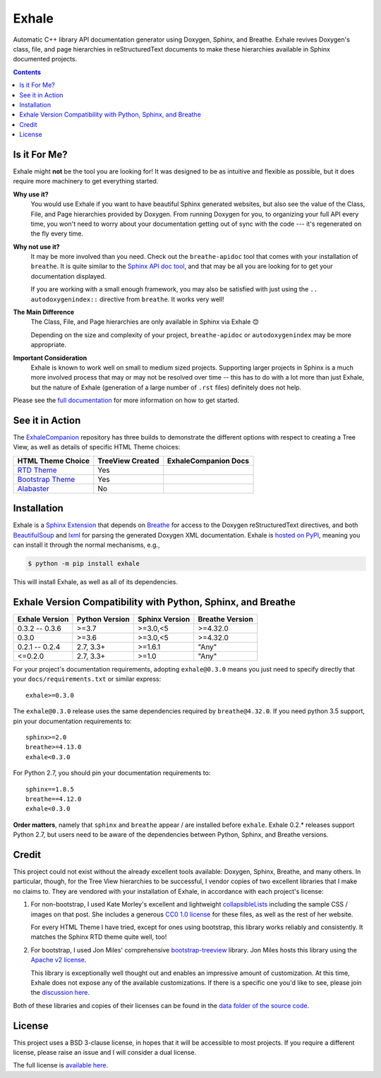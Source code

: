 Exhale
========================================================================================
|docs| |pypi| |coverage| |license|

.. begin_badges

.. |docs| image:: https://readthedocs.org/projects/exhale/badge/?version=latest
   :alt: Documentation Status
   :target: https://exhale.readthedocs.io/en/latest/?badge=latest

.. |pypi| image:: https://badge.fury.io/py/exhale.svg
   :alt: Latest Version
   :target: https://badge.fury.io/py/exhale

.. |coverage| image:: https://codecov.io/gh/svenevs/exhale/branch/master/graph/badge.svg
   :alt: Code Coverage Report
   :target: https://codecov.io/gh/svenevs/exhale

.. |license| image:: https://img.shields.io/github/license/svenevs/exhale.svg
   :alt: License BSD-3 Clause
   :target: https://github.com/svenevs/exhale/blob/master/LICENSE

.. end_badges

Automatic C++ library API documentation generator using Doxygen, Sphinx, and Breathe.
Exhale revives Doxygen's class, file, and page hierarchies in reStructuredText documents
to make these hierarchies available in Sphinx documented projects.

.. end_intro

.. contents:: Contents
   :local:
   :backlinks: none

.. _is_it_for_me:

Is it For Me?
----------------------------------------------------------------------------------------

Exhale might **not** be the tool you are looking for!  It was designed to be as
intuitive and flexible as possible, but it does require more machinery to get
everything started.

**Why use it?**
    You would use Exhale if you want to have beautiful Sphinx generated websites, but
    also see the value of the Class, File, and Page hierarchies provided by Doxygen.
    From running Doxygen for you, to organizing your full API every time, you won't need
    to worry about your documentation getting out of sync with the code --- it's
    regenerated on the fly every time.

**Why not use it?**
    It may be more involved than you need.  Check out the ``breathe-apidoc`` tool that
    comes with your installation of ``breathe``.  It is quite similar to the
    `Sphinx API doc tool <https://www.sphinx-doc.org/en/master/man/sphinx-apidoc.html>`_,
    and that may be all you are looking for to get your documentation displayed.

    If you are working with a small enough framework, you may also be satisfied with
    just using the ``.. autodoxygenindex::`` directive from ``breathe``.  It works very
    well!

**The Main Difference**
    The Class, File, and Page hierarchies are only available in Sphinx via Exhale 😊

    Depending on the size and complexity of your project, ``breathe-apidoc`` or
    ``autodoxygenindex`` may be more appropriate.

**Important Consideration**
    Exhale is known to work well on small to medium sized projects.  Supporting larger
    projects in Sphinx is a much more involved process that may or may not be resolved
    over time -- this has to do with a lot more than just Exhale, but the nature of
    Exhale (generation of a large number of ``.rst`` files) definitely does not help.

Please see the `full documentation <https://exhale.readthedocs.io/en/latest>`_ for more
information on how to get started.

See it in Action
----------------------------------------------------------------------------------------

The `ExhaleCompanion <companion_>`_ repository has three builds to demonstrate the
different options with respect to creating a Tree View, as well as details of specific
HTML Theme choices:

+------------------------------+------------------+----------------------+
| HTML Theme Choice            | TreeView Created | ExhaleCompanion Docs |
+==============================+==================+======================+
| `RTD Theme <rtd_>`_          | Yes              | |rtd-docs|           |
+------------------------------+------------------+----------------------+
| `Bootstrap Theme <bstrap_>`_ | Yes              | |bootstrap-docs|     |
+------------------------------+------------------+----------------------+
| `Alabaster`_                 | No               | |alabaster-docs|     |
+------------------------------+------------------+----------------------+

.. _companion:  https://github.com/svenevs/exhale-companion

.. _rtd:       https://sphinx-rtd-theme.readthedocs.io/en/latest/
.. _bstrap:    https://ryan-roemer.github.io/sphinx-bootstrap-theme/
.. _alabaster: https://alabaster.readthedocs.io/en/latest

.. |rtd-docs| image:: https://readthedocs.org/projects/my-favorite-documentation-test/badge/?version=latest
   :target: https://my-favorite-documentation-test.readthedocs.io/en/latest/

.. |bootstrap-docs| image:: https://readthedocs.org/projects/my-favorite-documentation-test/badge/?version=bootstrap
   :target: https://my-favorite-documentation-test.readthedocs.io/en/bootstrap

.. |alabaster-docs| image:: https://readthedocs.org/projects/my-favorite-documentation-test/badge/?version=alabaster
   :target: https://my-favorite-documentation-test.readthedocs.io/en/alabaster


Installation
----------------------------------------------------------------------------------------

Exhale is a `Sphinx Extension`__ that depends on `Breathe`_ for access to the Doxygen
reStructuredText directives, and both `BeautifulSoup`_ and `lxml`_ for parsing the
generated Doxygen XML documentation.  Exhale is `hosted on PyPI
<https://pypi.org/project/exhale/>`_, meaning you can install it through the normal
mechanisms, e.g.,

__ https://www.sphinx-doc.org/en/master/usage/extensions/index.html

.. _BeautifulSoup: https://www.crummy.com/software/BeautifulSoup/bs4/doc/
.. _lxml: https://lxml.de/
.. _Breathe: https://breathe.readthedocs.io/en/latest/

.. code-block:: console

   $ python -m pip install exhale

This will install Exhale, as well as all of its dependencies.

Exhale Version Compatibility with Python, Sphinx, and Breathe
----------------------------------------------------------------------------------------

+----------------+----------------+----------------+-----------------+
| Exhale Version | Python Version | Sphinx Version | Breathe Version |
+================+================+================+=================+
| 0.3.2 -- 0.3.6 | >=3.7          | >=3.0,<5       | >=4.32.0        |
+----------------+----------------+----------------+-----------------+
| 0.3.0          | >=3.6          | >=3.0,<5       | >=4.32.0        |
+----------------+----------------+----------------+-----------------+
| 0.2.1 -- 0.2.4 | 2.7, 3.3+      | >=1.6.1        | "Any"           |
+----------------+----------------+----------------+-----------------+
| <=0.2.0        | 2.7, 3.3+      | >=1.0          | "Any"           |
+----------------+----------------+----------------+-----------------+

For your project's documentation requirements, adopting ``exhale@0.3.0`` means you just
need to specify directly that your ``docs/requirements.txt`` or similar express::

    exhale>=0.3.0

The ``exhale@0.3.0`` release uses the same dependencies required by ``breathe@4.32.0``.
If you need python 3.5 support, pin your documentation requirements to::

    sphinx>=2.0
    breathe>=4.13.0
    exhale<0.3.0

For Python 2.7, you should pin your documentation requirements to::

    sphinx==1.8.5
    breathe==4.12.0
    exhale<0.3.0

**Order matters**, namely that ``sphinx`` and ``breathe`` appear / are installed before
``exhale``.  Exhale 0.2.* releases support Python 2.7, but users need to be aware of the
dependencies between Python, Sphinx, and Breathe versions.

.. _credit:

Credit
----------------------------------------------------------------------------------------

This project could not exist without the already excellent tools available: Doxygen,
Sphinx, Breathe, and many others.  In particular, though, for the Tree View hierarchies
to be successful, I vendor copies of two excellent libraries that I make no claims to.
They are vendored with your installation of Exhale, in accordance with each project's
license:

1. For non-bootstrap, I used Kate Morley's excellent and lightweight collapsibleLists_
   including the sample CSS / images on that post.  She includes a generous
   `CC0 1.0 license <https://iamkate.com/code/>`_ for these files, as well as the rest of
   her website.

   For every HTML Theme I have tried, except for ones using bootstrap, this library
   works reliably and consistently.  It matches the Sphinx RTD theme quite well, too!

2. For bootstrap, I used Jon Miles' comprehensive `bootstrap-treeview`__ library.  Jon
   Miles hosts this library using the
   `Apache v2 license <https://github.com/jonmiles/bootstrap-treeview/blob/master/LICENSE>`_.

   This library is exceptionally well thought out and enables an impressive amount of
   customization.  At this time, Exhale does not expose any of the available
   customizations.  If there is a specific one you'd like to see, please join the
   `discussion here <https://github.com/svenevs/exhale/issues/7>`_.

Both of these libraries and copies of their licenses can be found in the
`data folder of the source code <https://github.com/svenevs/exhale/tree/master/exhale/data>`_.

.. _collapsibleLists: https://iamkate.com/code/tree-views/

__ https://github.com/jonmiles/bootstrap-treeview

License
----------------------------------------------------------------------------------------

This project uses a BSD 3-clause license, in hopes that it will be accessible to most
projects.  If you require a different license, please raise an issue and I will consider
a dual license.

The full license is
`available here <https://github.com/svenevs/exhale/blob/master/LICENSE>`_.
